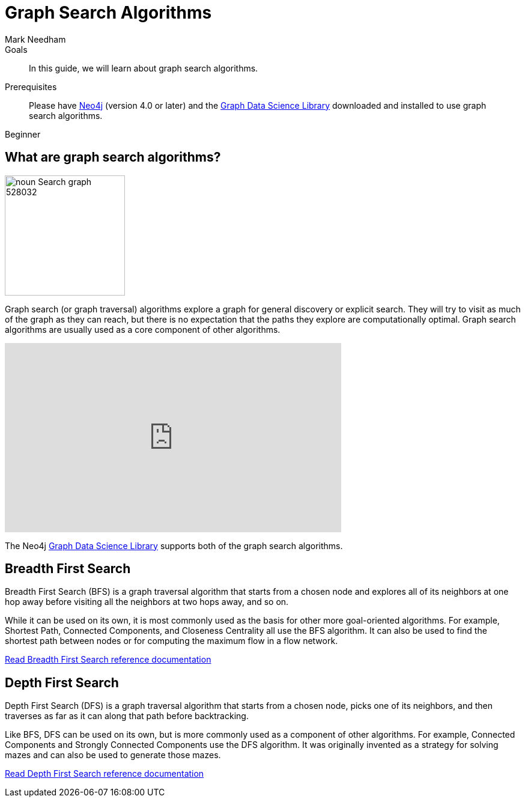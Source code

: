 = Graph Search Algorithms
:level: Beginner
:page-level: Beginner
:author: Mark Needham
:category: graph-data-science
:tags: graph-data-science, graph-algorithms, graph-search, bfs, dfs
:description: This guide covers the graph search algorithms in the Neo4j Data Science Library, Breadth First Search (BFS) and Depth First Search (DFS).

.Goals
[abstract]
In this guide, we will learn about graph search algorithms.

.Prerequisites
[abstract]
Please have link:/download[Neo4j^] (version 4.0 or later) and the link:/download-center/#algorithms[Graph Data Science Library^] downloaded and installed to use graph search algorithms.

[role=expertise {level}]
{level}

[#overview-graph-search-algorithms]
== What are graph search algorithms?

image:https://dist.neo4j.com/wp-content/uploads/20200723030840/noun_Search-graph_528032.png[float="right", width="200px"]

Graph search (or graph traversal) algorithms explore a graph for general discovery or explicit search.
They will try to visit as much of the graph as they can reach, but there is no expectation that the paths they explore are computationally optimal.
Graph search algorithms are usually used as a core component of other algorithms.

++++
<iframe width="560" height="315" src="https://www.youtube.com/embed/Hyd2KcQRXaM" frameborder="0" allow="accelerometer; autoplay; encrypted-media; gyroscope; picture-in-picture" allowfullscreen></iframe>
++++

The Neo4j https://neo4j.com/graph-data-science-library[Graph Data Science Library^] supports both of the graph search algorithms.

[#breadth-first-search]
== Breadth First Search

Breadth First Search (BFS) is a graph traversal algorithm that starts from a chosen node and explores all of its neighbors at one hop away before visiting all the neighbors at two hops away, and so on.

While it can be used on its own, it is most commonly used as the basis for other more goal-oriented algorithms.
For example, Shortest Path, Connected Components, and Closeness Centrality all use the BFS algorithm.
It can also be used to find the shortest path between nodes or for computing the maximum flow in a flow network.

link:/docs/graph-data-science/current/algorithms/bfs/[Read Breadth First Search reference documentation^, role="medium button"]

[#depth-first-search]
== Depth First Search

Depth First Search (DFS) is a graph traversal algorithm that starts from a chosen node, picks one of its neighbors, and then traverses as far as it can along that path before backtracking.

Like BFS, DFS can be used on its own, but is more commonly used as a component of other algorithms.
For example, Connected Components and Strongly Connected Components use the DFS algorithm.
It was originally invented as a strategy for solving mazes and can also be used to generate those mazes.

link:/docs/graph-data-science/current/algorithms/dfs/[Read Depth First Search reference documentation^, role="medium button"]
